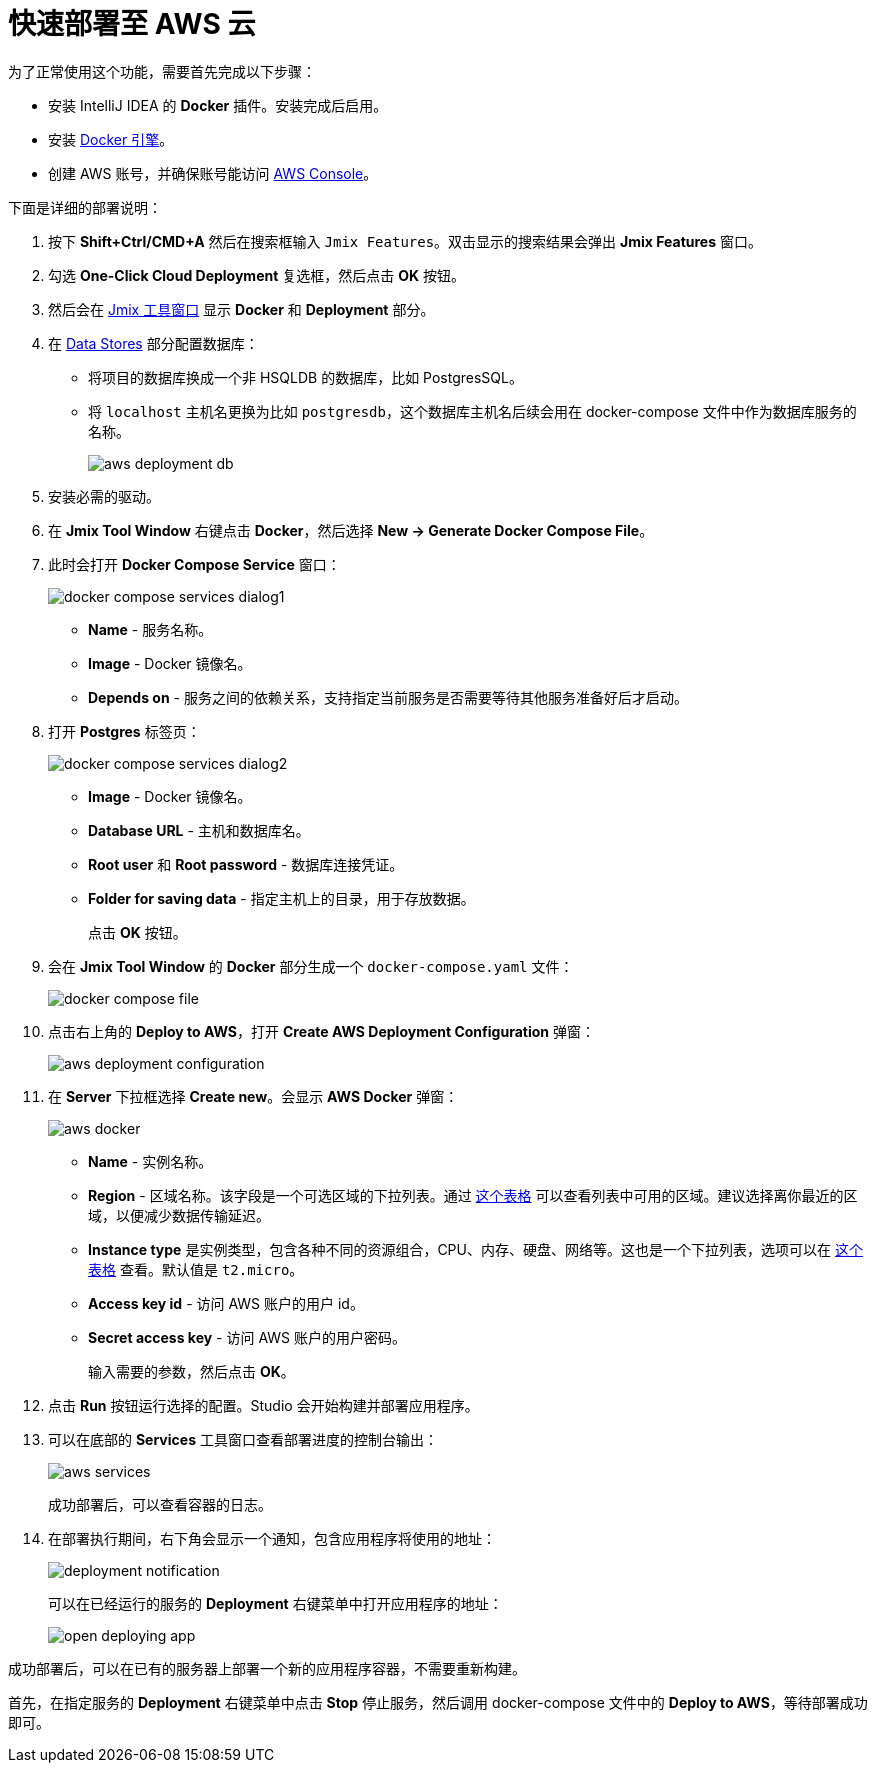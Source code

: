 = 快速部署至 AWS 云

为了正常使用这个功能，需要首先完成以下步骤：

* 安装 IntelliJ IDEA 的 *Docker* 插件。安装完成后启用。
* 安装 https://docs.docker.com/engine/install/[Docker 引擎^]。
* 创建 AWS 账号，并确保账号能访问 https://console.aws.amazon.com/console/home[AWS Console^]。

下面是详细的部署说明：

. 按下 *Shift+Ctrl/CMD+A* 然后在搜索框输入 `Jmix Features`。双击显示的搜索结果会弹出 *Jmix Features* 窗口。

. 勾选 *One-Click Cloud Deployment* 复选框，然后点击 *OK* 按钮。

. 然后会在 xref:studio:tool-window.adoc[Jmix 工具窗口] 显示 *Docker* 和 *Deployment* 部分。

. 在 xref:studio:data-stores.adoc[Data Stores] 部分配置数据库：
* 将项目的数据库换成一个非 HSQLDB 的数据库，比如 PostgresSQL。
* 将 `localhost` 主机名更换为比如 `postgresdb`，这个数据库主机名后续会用在 docker-compose 文件中作为数据库服务的名称。
+
image::aws-deployment-db.png[align="center"]
. 安装必需的驱动。
. 在 *Jmix Tool Window* 右键点击 *Docker*，然后选择 *New -> Generate Docker Compose File*。
. 此时会打开 *Docker Compose Service* 窗口：
+
image::docker-compose-services-dialog1.png[align="center"]
+
* *Name* - 服务名称。
* *Image* - Docker 镜像名。
* *Depends on* - 服务之间的依赖关系，支持指定当前服务是否需要等待其他服务准备好后才启动。
. 打开 *Postgres* 标签页：
+
image::docker-compose-services-dialog2.png[align="center"]
+
* *Image* - Docker 镜像名。
* *Database URL* - 主机和数据库名。
* *Root user* 和 *Root password* - 数据库连接凭证。
* *Folder for saving data* - 指定主机上的目录，用于存放数据。
+
点击 *OK* 按钮。
. 会在 *Jmix Tool Window* 的 *Docker* 部分生成一个 `docker-compose.yaml` 文件：
+
image::docker-compose-file.png[align="center"]
. 点击右上角的 *Deploy to AWS*，打开 *Create AWS Deployment Configuration* 弹窗：
+
image::aws-deployment-configuration.png[align="center"]
. 在 *Server* 下拉框选择 *Create new*。会显示 *AWS Docker* 弹窗：
+
image::aws-docker.png[align="center"]
+
* *Name* - 实例名称。
* *Region* - 区域名称。该字段是一个可选区域的下拉列表。通过 https://docs.aws.amazon.com/AWSEC2/latest/UserGuide/using-regions-availability-zones.html#concepts-available-regions[这个表格^] 可以查看列表中可用的区域。建议选择离你最近的区域，以便减少数据传输延迟。
* *Instance type* 是实例类型，包含各种不同的资源组合，CPU、内存、硬盘、网络等。这也是一个下拉列表，选项可以在 https://docs.aws.amazon.com/AWSEC2/latest/UserGuide/instance-types.html#AvailableInstanceTypes[这个表格^] 查看。默认值是 `t2.micro`。
* *Access key id* - 访问 AWS 账户的用户 id。
* *Secret access key* - 访问 AWS 账户的用户密码。
+
输入需要的参数，然后点击 *OK*。
. 点击 *Run* 按钮运行选择的配置。Studio 会开始构建并部署应用程序。
. 可以在底部的 *Services* 工具窗口查看部署进度的控制台输出：
+
image::aws-services.png[align="center"]
+
成功部署后，可以查看容器的日志。
. 在部署执行期间，右下角会显示一个通知，包含应用程序将使用的地址：
+
image::deployment-notification.png[align="center"]
+
可以在已经运行的服务的 *Deployment* 右键菜单中打开应用程序的地址：
+
image::open-deploying-app.png[align="center"]

成功部署后，可以在已有的服务器上部署一个新的应用程序容器，不需要重新构建。

首先，在指定服务的 *Deployment* 右键菜单中点击 *Stop* 停止服务，然后调用 docker-compose 文件中的 *Deploy to AWS*，等待部署成功即可。
